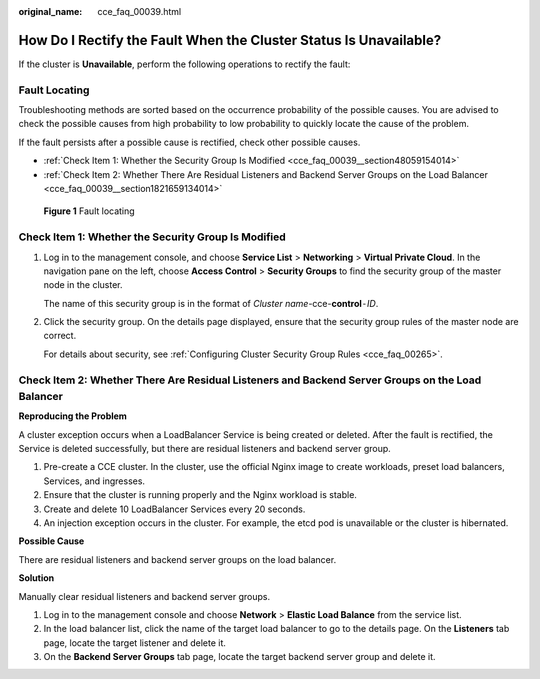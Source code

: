 :original_name: cce_faq_00039.html

.. _cce_faq_00039:

How Do I Rectify the Fault When the Cluster Status Is Unavailable?
==================================================================

If the cluster is **Unavailable**, perform the following operations to rectify the fault:

Fault Locating
--------------

Troubleshooting methods are sorted based on the occurrence probability of the possible causes. You are advised to check the possible causes from high probability to low probability to quickly locate the cause of the problem.

If the fault persists after a possible cause is rectified, check other possible causes.

-  :ref:`Check Item 1: Whether the Security Group Is Modified <cce_faq_00039__section48059154014>`
-  :ref:`Check Item 2: Whether There Are Residual Listeners and Backend Server Groups on the Load Balancer <cce_faq_00039__section1821659134014>`


.. figure:: /_static/images/en-us_image_0000001704574345.png
   :alt: **Figure 1** Fault locating

   **Figure 1** Fault locating

.. _cce_faq_00039__section48059154014:

Check Item 1: Whether the Security Group Is Modified
----------------------------------------------------

#. Log in to the management console, and choose **Service List** > **Networking** > **Virtual Private Cloud**. In the navigation pane on the left, choose **Access Control** > **Security Groups** to find the security group of the master node in the cluster.

   The name of this security group is in the format of *Cluster name*-cce-**control**\ ``-``\ *ID*.

#. Click the security group. On the details page displayed, ensure that the security group rules of the master node are correct.

   For details about security, see :ref:`Configuring Cluster Security Group Rules <cce_faq_00265>`.

.. _cce_faq_00039__section1821659134014:

Check Item 2: Whether There Are Residual Listeners and Backend Server Groups on the Load Balancer
-------------------------------------------------------------------------------------------------

**Reproducing the Problem**

A cluster exception occurs when a LoadBalancer Service is being created or deleted. After the fault is rectified, the Service is deleted successfully, but there are residual listeners and backend server group.

#. Pre-create a CCE cluster. In the cluster, use the official Nginx image to create workloads, preset load balancers, Services, and ingresses.
#. Ensure that the cluster is running properly and the Nginx workload is stable.
#. Create and delete 10 LoadBalancer Services every 20 seconds.
#. An injection exception occurs in the cluster. For example, the etcd pod is unavailable or the cluster is hibernated.

**Possible Cause**

There are residual listeners and backend server groups on the load balancer.

**Solution**

Manually clear residual listeners and backend server groups.

#. Log in to the management console and choose **Network** > **Elastic Load Balance** from the service list.
#. In the load balancer list, click the name of the target load balancer to go to the details page. On the **Listeners** tab page, locate the target listener and delete it.
#. On the **Backend Server Groups** tab page, locate the target backend server group and delete it.
